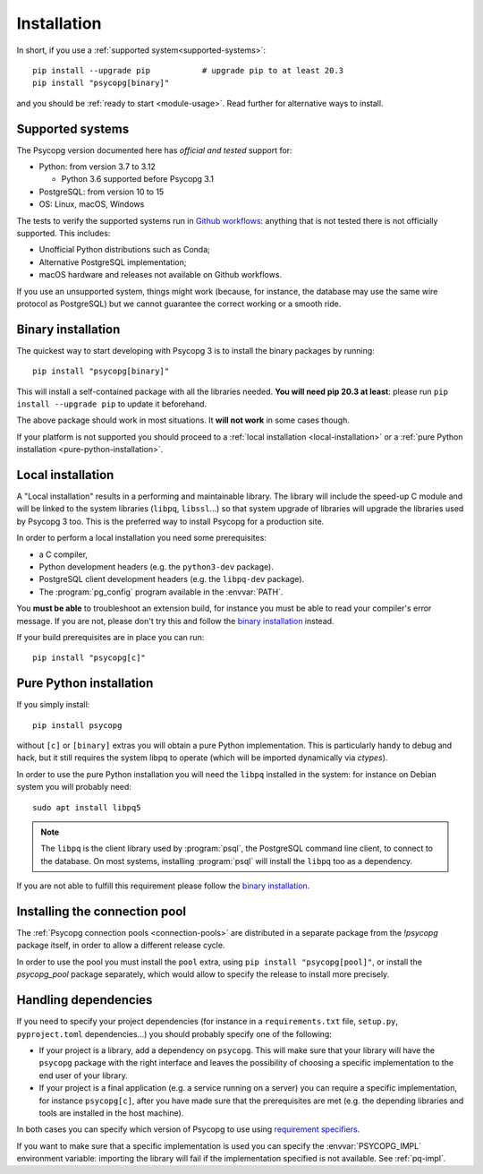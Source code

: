 .. _installation:

Installation
============

In short, if you use a :ref:`supported system<supported-systems>`::

    pip install --upgrade pip           # upgrade pip to at least 20.3
    pip install "psycopg[binary]"

and you should be :ref:`ready to start <module-usage>`. Read further for
alternative ways to install.


.. _supported-systems:

Supported systems
-----------------

The Psycopg version documented here has *official and tested* support for:

- Python: from version 3.7 to 3.12

  - Python 3.6 supported before Psycopg 3.1

- PostgreSQL: from version 10 to 15
- OS: Linux, macOS, Windows

The tests to verify the supported systems run in `Github workflows`__:
anything that is not tested there is not officially supported. This includes:

.. __: https://github.com/psycopg/psycopg/actions

- Unofficial Python distributions such as Conda;
- Alternative PostgreSQL implementation;
- macOS hardware and releases not available on Github workflows.

If you use an unsupported system, things might work (because, for instance, the
database may use the same wire protocol as PostgreSQL) but we cannot guarantee
the correct working or a smooth ride.


.. _binary-install:

Binary installation
-------------------

The quickest way to start developing with Psycopg 3 is to install the binary
packages by running::

    pip install "psycopg[binary]"

This will install a self-contained package with all the libraries needed.
**You will need pip 20.3 at least**: please run ``pip install --upgrade pip``
to update it beforehand.

The above package should work in most situations. It **will not work** in
some cases though.

If your platform is not supported you should proceed to a :ref:`local
installation <local-installation>` or a :ref:`pure Python installation
<pure-python-installation>`.

.. seealso::

    Did Psycopg 3 install ok? Great! You can now move on to the :ref:`basic
    module usage <module-usage>` to learn how it works.

    Keep on reading if the above method didn't work and you need a different
    way to install Psycopg 3.

    For further information about the differences between the packages see
    :ref:`pq-impl`.


.. _local-installation:

Local installation
------------------

A "Local installation" results in a performing and maintainable library. The
library will include the speed-up C module and will be linked to the system
libraries (``libpq``, ``libssl``...) so that system upgrade of libraries will
upgrade the libraries used by Psycopg 3 too. This is the preferred way to
install Psycopg for a production site.

In order to perform a local installation you need some prerequisites:

- a C compiler,
- Python development headers (e.g. the ``python3-dev`` package).
- PostgreSQL client development headers (e.g. the ``libpq-dev`` package).
- The :program:`pg_config` program available in the :envvar:`PATH`.

You **must be able** to troubleshoot an extension build, for instance you must
be able to read your compiler's error message. If you are not, please don't
try this and follow the `binary installation`_ instead.

If your build prerequisites are in place you can run::

    pip install "psycopg[c]"


.. _pure-python-installation:

Pure Python installation
------------------------

If you simply install::

    pip install psycopg

without ``[c]`` or ``[binary]`` extras you will obtain a pure Python
implementation. This is particularly handy to debug and hack, but it still
requires the system libpq to operate (which will be imported dynamically via
`ctypes`).

In order to use the pure Python installation you will need the ``libpq``
installed in the system: for instance on Debian system you will probably
need::

    sudo apt install libpq5

.. note::

    The ``libpq`` is the client library used by :program:`psql`, the
    PostgreSQL command line client, to connect to the database.  On most
    systems, installing :program:`psql` will install the ``libpq`` too as a
    dependency.

If you are not able to fulfill this requirement please follow the `binary
installation`_.


.. _pool-installation:

Installing the connection pool
------------------------------

The :ref:`Psycopg connection pools <connection-pools>` are distributed in a
separate package from the `!psycopg` package itself, in order to allow a
different release cycle.

In order to use the pool you must install the ``pool`` extra, using ``pip
install "psycopg[pool]"``, or install the `psycopg_pool` package separately,
which would allow to specify the release to install more precisely.


Handling dependencies
---------------------

If you need to specify your project dependencies (for instance in a
``requirements.txt`` file, ``setup.py``, ``pyproject.toml`` dependencies...)
you should probably specify one of the following:

- If your project is a library, add a dependency on ``psycopg``. This will
  make sure that your library will have the ``psycopg`` package with the right
  interface and leaves the possibility of choosing a specific implementation
  to the end user of your library.

- If your project is a final application (e.g. a service running on a server)
  you can require a specific implementation, for instance ``psycopg[c]``,
  after you have made sure that the prerequisites are met (e.g. the depending
  libraries and tools are installed in the host machine).

In both cases you can specify which version of Psycopg to use using
`requirement specifiers`__.

.. __: https://pip.pypa.io/en/stable/cli/pip_install/#requirement-specifiers

If you want to make sure that a specific implementation is used you can
specify the :envvar:`PSYCOPG_IMPL` environment variable: importing the library
will fail if the implementation specified is not available. See :ref:`pq-impl`.
